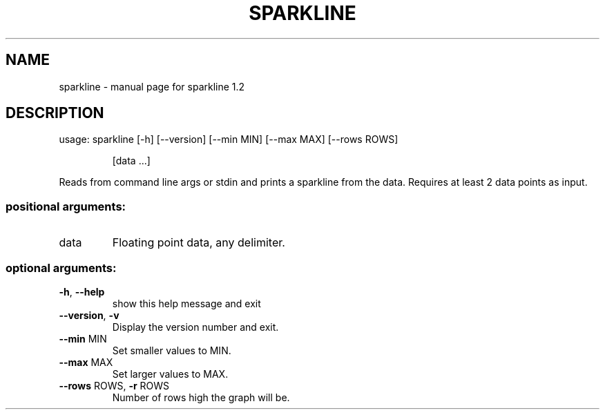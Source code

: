.\" DO NOT MODIFY THIS FILE!  It was generated by help2man 1.48.1.
.TH SPARKLINE "1" "November 2021" "sparkline 1.2" "User Commands"
.SH NAME
sparkline \- manual page for sparkline 1.2
.SH DESCRIPTION
usage: sparkline [\-h] [\-\-version] [\-\-min MIN] [\-\-max MAX] [\-\-rows ROWS]
.IP
[data ...]
.PP
Reads from command line args or stdin and prints a sparkline from the data.
Requires at least 2 data points as input.
.SS "positional arguments:"
.TP
data
Floating point data, any delimiter.
.SS "optional arguments:"
.TP
\fB\-h\fR, \fB\-\-help\fR
show this help message and exit
.TP
\fB\-\-version\fR, \fB\-v\fR
Display the version number and exit.
.TP
\fB\-\-min\fR MIN
Set smaller values to MIN.
.TP
\fB\-\-max\fR MAX
Set larger values to MAX.
.TP
\fB\-\-rows\fR ROWS, \fB\-r\fR ROWS
Number of rows high the graph will be.
